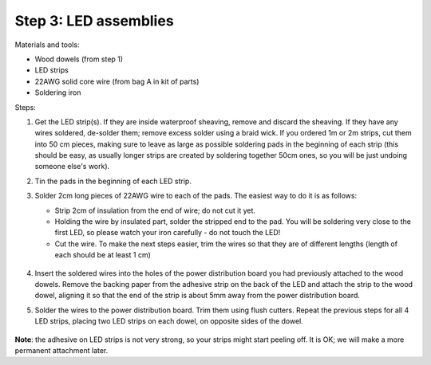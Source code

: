 Step 3: LED assemblies
==============

Materials and tools:

* Wood dowels (from step 1)

* LED strips

* 22AWG solid core wire (from bag A in kit of parts)

* Soldering iron

Steps:

1. Get the LED strip(s). If they are inside waterproof sheaving, remove and
   discard the sheaving. If they have any wires soldered, de-solder them; remove
   excess solder using a braid wick. If you ordered 1m or 2m strips, cut them into
   50 cm pieces, making sure to leave as large as possible soldering pads in the
   beginning of each strip (this should be easy, as usually longer strips are
   created by soldering together 50cm ones, so you will be just undoing someone
   else's work).

2. Tin the pads in the beginning of each LED strip.

3. Solder 2cm long pieces of 22AWG wire to each of the pads. The easiest way to
   do it is as follows:

   * Strip 2cm of insulation from the end of wire; do not cut it yet.

   * Holding the wire by insulated part, solder the stripped end to the pad.
     You will be soldering very close to the first LED, so please watch your
     iron carefully - do not touch the LED!

   * Cut the wire. To make the next steps easier, trim the wires so that they
     are of different lengths (length of each should be at least 1 cm)

    .. figure:: images/led-1.jpg
       :alt: Soldering wire to LED strip
       :width: 80%

    .. figure:: images/led-2.jpg
       :alt: Soldering wire to LED strip
       :width: 80%

4.  Insert the soldered wires into the holes of the power distribution board you
    had previously attached to the wood dowels.
    Remove the backing paper from the adhesive strip on the back of the LED and
    attach the strip to the wood dowel, aligning it so that the
    end of the strip is about 5mm away from the power distribution board.

5.  Solder the wires to the power distribution board. Trim them using flush cutters.
    Repeat the previous steps for all 4 LED strips, placing two LED strips on
    each dowel, on opposite sides of the dowel.

   .. figure:: images/led-3.jpg
      :alt: Soldering wire to LED strip
      :width: 80%


**Note**: the adhesive on LED strips is not very strong, so your strips might
start peeling off. It is OK; we will make a more permanent attachment later.
